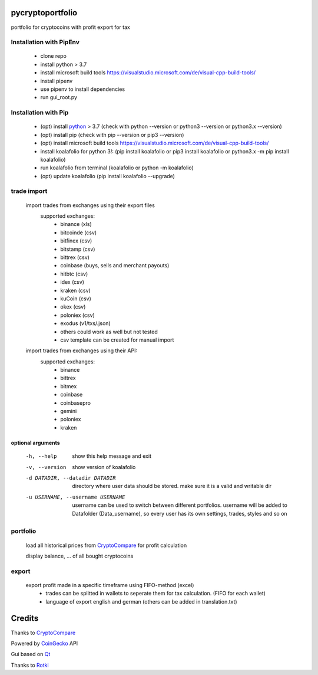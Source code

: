 pycryptoportfolio
******************

|pypi version| |Language grade: Python| |pypi downloads|

.. |pypi version| image:: https://img.shields.io/pypi/v/koalafolio
   :target: https://pypi.org/project/koalafolio/
.. |pypi downloads| image:: https://img.shields.io/pypi/dm/koalafolio
   :target: https://pypi.org/project/koalafolio/#files
.. |Language grade: Python| image:: https://app.codacy.com/project/badge/Grade/981a1e11dfdc4369889ff797d37537d9
   :target: https://www.codacy.com/gh/2martin2/koalafolio/dashboard?utm_source=github.com&amp;utm_medium=referral&amp;utm_content=2martin2/koalafolio&amp;utm_campaign=Badge_Grade


portfolio for cryptocoins with profit export for tax

.. image:: koalaExample.png

Installation with PipEnv
-------------------------
   
 - clone repo
 - install python > 3.7
 - install microsoft build tools https://visualstudio.microsoft.com/de/visual-cpp-build-tools/
 - install pipenv
 - use pipenv to install dependencies
 - run gui_root.py
 
Installation with Pip
----------------------
   
 - (opt) install python_ > 3.7 (check with python --version or python3 --version or python3.x --version)
 - (opt) install pip (check with pip --version or pip3 --version)
 - (opt) install microsoft build tools https://visualstudio.microsoft.com/de/visual-cpp-build-tools/
 - install koalafolio for python 3!: (pip install koalafolio or pip3 install koalafolio or python3.x -m pip install koalafolio)
 - run koalafolio from terminal (koalafolio or python -m koalafolio)
 - (opt) update koalafolio (pip install koalafolio --upgrade)
   
.. _python: https://www.python.org/downloads/
   
trade import
-------------
 import trades from exchanges using their export files
  supported exchanges:
   - binance (xls)
   - bitcoinde (csv)
   - bitfinex (csv)
   - bitstamp (csv)
   - bittrex (csv)
   - coinbase (buys, sells and merchant payouts)
   - hitbtc (csv)
   - idex (csv)
   - kraken (csv)
   - kuCoin (csv)
   - okex (csv)
   - poloniex (csv)
   - exodus (v1/txs/.json)
   - others could work as well but not tested
   - csv template can be created for manual import
   
 import trades from exchanges using their API:
  supported exchanges:
   - binance
   - bittrex
   - bitmex
   - coinbase
   - coinbasepro
   - gemini
   - poloniex
   - kraken

optional arguments
_____________________
  -h, --help            show this help message and exit
  -v, --version         show version of koalafolio
  -d DATADIR, --datadir DATADIR
                        directory where user data should be stored. make sure
                        it is a valid and writable dir
  -u USERNAME, --username USERNAME
                        username can be used to switch between different
                        portfolios. username will be added to Datafolder
                        (Data_username), so every user has its own settings,
                        trades, styles and so on


portfolio
----------
  load all historical prices from CryptoCompare_ for profit calculation

  display balance, ... of all bought cryptocoins


export
-------
  export profit made in a specific timeframe using FIFO-method (excel)
   - trades can be splitted in wallets to seperate them for tax calculation. (FIFO for each wallet)
   - language of export english and german (others can be added in translation.txt)

Credits
*********
Thanks to CryptoCompare_

.. _Cryptocompare: https://min-api.cryptocompare.com/

Powered by CoinGecko_ API

.. _CoinGecko: https://www.coingecko.com/en

Gui based on Qt_

.. _Qt: https://www.qt.io/

Thanks to Rotki_

.. _Rotki: https://github.com/rotki
